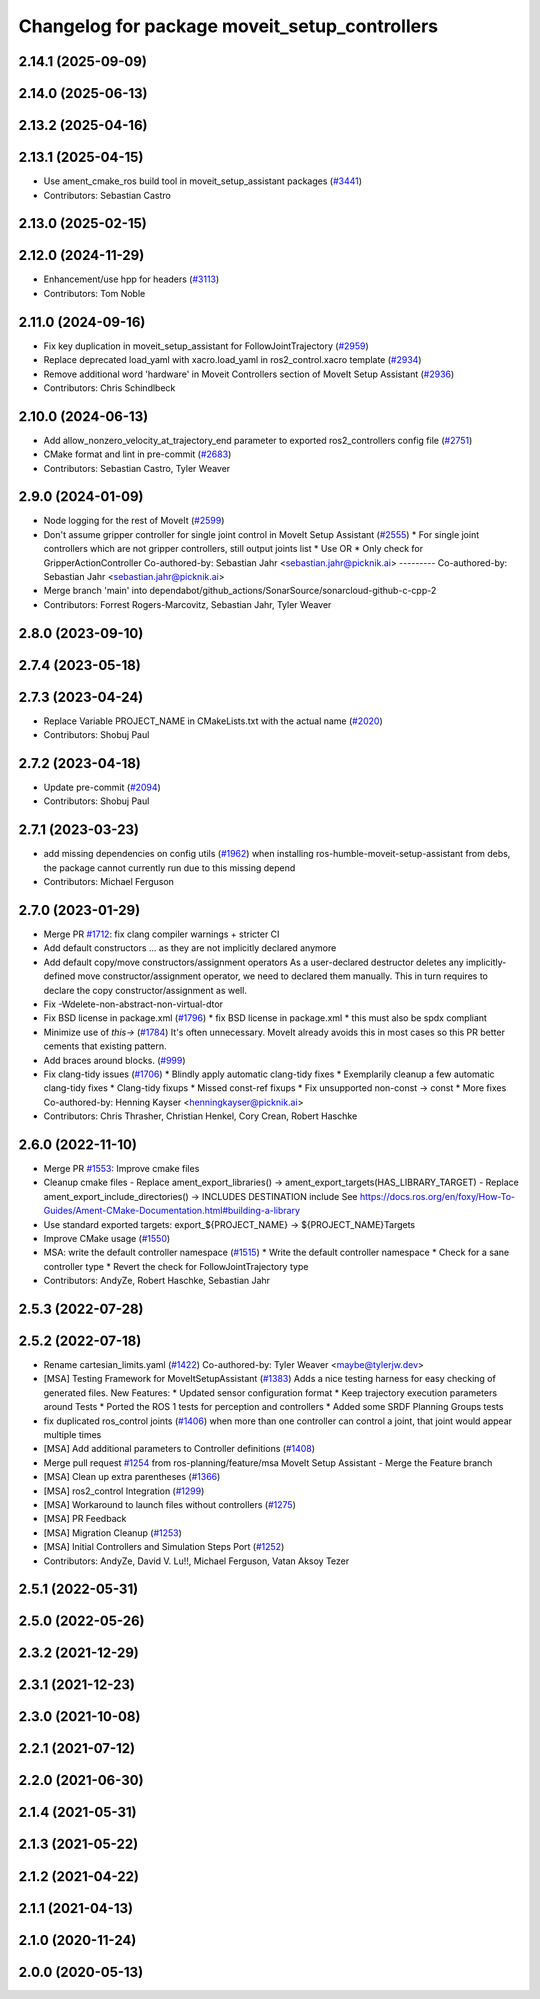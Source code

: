 ^^^^^^^^^^^^^^^^^^^^^^^^^^^^^^^^^^^^^^^^^^^^^^
Changelog for package moveit_setup_controllers
^^^^^^^^^^^^^^^^^^^^^^^^^^^^^^^^^^^^^^^^^^^^^^

2.14.1 (2025-09-09)
-------------------

2.14.0 (2025-06-13)
-------------------

2.13.2 (2025-04-16)
-------------------

2.13.1 (2025-04-15)
-------------------
* Use ament_cmake_ros build tool in moveit_setup_assistant packages (`#3441 <https://github.com/ros-planning/moveit2/issues/3441>`_)
* Contributors: Sebastian Castro

2.13.0 (2025-02-15)
-------------------

2.12.0 (2024-11-29)
-------------------
* Enhancement/use hpp for headers (`#3113 <https://github.com/ros-planning/moveit2/issues/3113>`_)
* Contributors: Tom Noble

2.11.0 (2024-09-16)
-------------------
* Fix key duplication in moveit_setup_assistant for FollowJointTrajectory (`#2959 <https://github.com/moveit/moveit2/issues/2959>`_)
* Replace deprecated load_yaml with xacro.load_yaml in ros2_control.xacro template (`#2934 <https://github.com/moveit/moveit2/issues/2934>`_)
* Remove additional word 'hardware' in Moveit Controllers section of MoveIt Setup Assistant (`#2936 <https://github.com/moveit/moveit2/issues/2936>`_)
* Contributors: Chris Schindlbeck

2.10.0 (2024-06-13)
-------------------
* Add allow_nonzero_velocity_at_trajectory_end parameter to exported ros2_controllers config file (`#2751 <https://github.com/moveit/moveit2/issues/2751>`_)
* CMake format and lint in pre-commit (`#2683 <https://github.com/moveit/moveit2/issues/2683>`_)
* Contributors: Sebastian Castro, Tyler Weaver

2.9.0 (2024-01-09)
------------------
* Node logging for the rest of MoveIt (`#2599 <https://github.com/ros-planning/moveit2/issues/2599>`_)
* Don't assume gripper controller for single joint control in MoveIt Setup Assistant (`#2555 <https://github.com/ros-planning/moveit2/issues/2555>`_)
  * For single joint controllers which are not gripper controllers, still output joints list
  * Use OR
  * Only check for GripperActionController
  Co-authored-by: Sebastian Jahr <sebastian.jahr@picknik.ai>
  ---------
  Co-authored-by: Sebastian Jahr <sebastian.jahr@picknik.ai>
* Merge branch 'main' into dependabot/github_actions/SonarSource/sonarcloud-github-c-cpp-2
* Contributors: Forrest Rogers-Marcovitz, Sebastian Jahr, Tyler Weaver

2.8.0 (2023-09-10)
------------------

2.7.4 (2023-05-18)
------------------

2.7.3 (2023-04-24)
------------------
* Replace Variable PROJECT_NAME in CMakeLists.txt with the actual name (`#2020 <https://github.com/ros-planning/moveit2/issues/2020>`_)
* Contributors: Shobuj Paul

2.7.2 (2023-04-18)
------------------
* Update pre-commit (`#2094 <https://github.com/ros-planning/moveit2/issues/2094>`_)
* Contributors: Shobuj Paul

2.7.1 (2023-03-23)
------------------
* add missing dependencies on config utils (`#1962 <https://github.com/ros-planning/moveit2/issues/1962>`_)
  when installing ros-humble-moveit-setup-assistant from debs,
  the package cannot currently run due to this missing depend
* Contributors: Michael Ferguson

2.7.0 (2023-01-29)
------------------
* Merge PR `#1712 <https://github.com/ros-planning/moveit2/issues/1712>`_: fix clang compiler warnings + stricter CI
* Add default constructors
  ... as they are not implicitly declared anymore
* Add default copy/move constructors/assignment operators
  As a user-declared destructor deletes any implicitly-defined move constructor/assignment operator,
  we need to declared them manually. This in turn requires to declare the copy constructor/assignment as well.
* Fix -Wdelete-non-abstract-non-virtual-dtor
* Fix BSD license in package.xml (`#1796 <https://github.com/ros-planning/moveit2/issues/1796>`_)
  * fix BSD license in package.xml
  * this must also be spdx compliant
* Minimize use of `this->` (`#1784 <https://github.com/ros-planning/moveit2/issues/1784>`_)
  It's often unnecessary. MoveIt already avoids this in most cases
  so this PR better cements that existing pattern.
* Add braces around blocks. (`#999 <https://github.com/ros-planning/moveit2/issues/999>`_)
* Fix clang-tidy issues (`#1706 <https://github.com/ros-planning/moveit2/issues/1706>`_)
  * Blindly apply automatic clang-tidy fixes
  * Exemplarily cleanup a few automatic clang-tidy fixes
  * Clang-tidy fixups
  * Missed const-ref fixups
  * Fix unsupported non-const -> const
  * More fixes
  Co-authored-by: Henning Kayser <henningkayser@picknik.ai>
* Contributors: Chris Thrasher, Christian Henkel, Cory Crean, Robert Haschke

2.6.0 (2022-11-10)
------------------
* Merge PR `#1553 <https://github.com/ros-planning/moveit2/issues/1553>`_: Improve cmake files
* Cleanup cmake files
  - Replace ament_export_libraries() -> ament_export_targets(HAS_LIBRARY_TARGET)
  - Replace ament_export_include_directories() -> INCLUDES DESTINATION include
  See https://docs.ros.org/en/foxy/How-To-Guides/Ament-CMake-Documentation.html#building-a-library
* Use standard exported targets: export\_${PROJECT_NAME} -> ${PROJECT_NAME}Targets
* Improve CMake usage (`#1550 <https://github.com/ros-planning/moveit2/issues/1550>`_)
* MSA: write the default controller namespace (`#1515 <https://github.com/ros-planning/moveit2/issues/1515>`_)
  * Write the default controller namespace
  * Check for a sane controller type
  * Revert the check for FollowJointTrajectory type
* Contributors: AndyZe, Robert Haschke, Sebastian Jahr

2.5.3 (2022-07-28)
------------------

2.5.2 (2022-07-18)
------------------
* Rename cartesian_limits.yaml (`#1422 <https://github.com/ros-planning/moveit2/issues/1422>`_)
  Co-authored-by: Tyler Weaver <maybe@tylerjw.dev>
* [MSA] Testing Framework for MoveItSetupAssistant (`#1383 <https://github.com/ros-planning/moveit2/issues/1383>`_)
  Adds a nice testing harness for easy checking of generated files.
  New Features:
  * Updated sensor configuration format
  * Keep trajectory execution parameters around
  Tests
  * Ported the ROS 1 tests for perception and controllers
  * Added some SRDF Planning Groups tests
* fix duplicated ros_control joints (`#1406 <https://github.com/ros-planning/moveit2/issues/1406>`_)
  when more than one controller can control a joint,
  that joint would appear multiple times
* [MSA] Add additional parameters to Controller definitions (`#1408 <https://github.com/ros-planning/moveit2/issues/1408>`_)
* Merge pull request `#1254 <https://github.com/ros-planning/moveit2/issues/1254>`_ from ros-planning/feature/msa
  MoveIt Setup Assistant - Merge the Feature branch
* [MSA] Clean up extra parentheses (`#1366 <https://github.com/ros-planning/moveit2/issues/1366>`_)
* [MSA] ros2_control Integration (`#1299 <https://github.com/ros-planning/moveit2/issues/1299>`_)
* [MSA] Workaround to launch files without controllers (`#1275 <https://github.com/ros-planning/moveit2/issues/1275>`_)
* [MSA] PR Feedback
* [MSA] Migration Cleanup (`#1253 <https://github.com/ros-planning/moveit2/issues/1253>`_)
* [MSA] Initial Controllers and Simulation Steps Port (`#1252 <https://github.com/ros-planning/moveit2/issues/1252>`_)
* Contributors: AndyZe, David V. Lu!!, Michael Ferguson, Vatan Aksoy Tezer

2.5.1 (2022-05-31)
------------------

2.5.0 (2022-05-26)
------------------

2.3.2 (2021-12-29)
------------------

2.3.1 (2021-12-23)
------------------

2.3.0 (2021-10-08)
------------------

2.2.1 (2021-07-12)
------------------

2.2.0 (2021-06-30)
------------------

2.1.4 (2021-05-31)
------------------

2.1.3 (2021-05-22)
------------------

2.1.2 (2021-04-22)
------------------

2.1.1 (2021-04-13)
------------------

2.1.0 (2020-11-24)
------------------

2.0.0 (2020-05-13)
------------------
